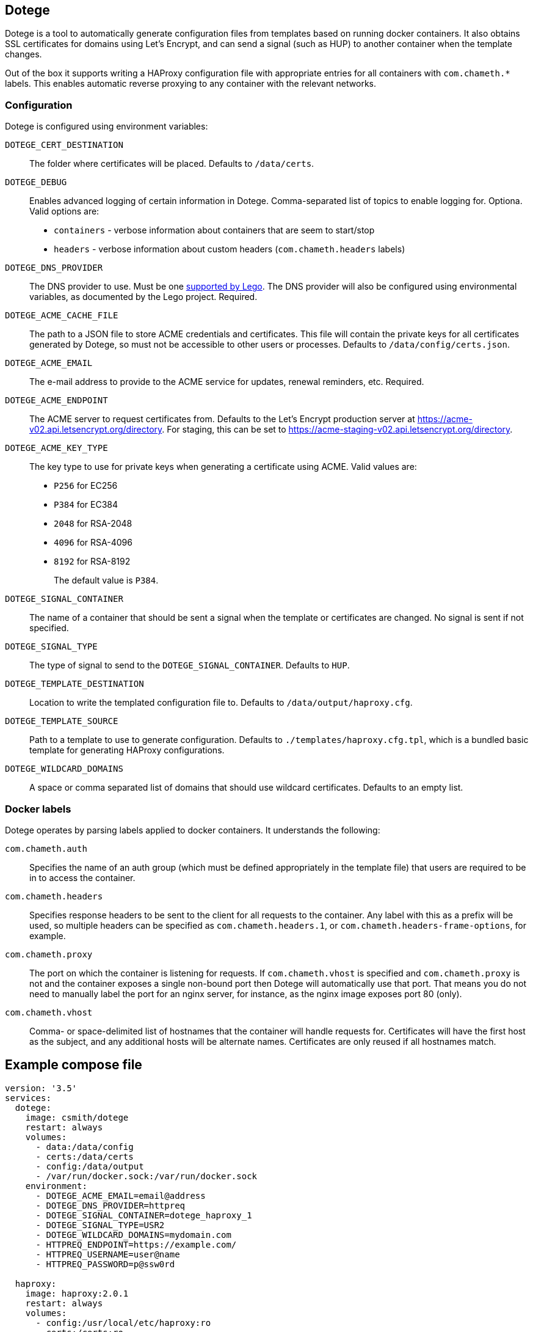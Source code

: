 == Dotege

Dotege is a tool to automatically generate configuration files from templates
based on running docker containers. It also obtains SSL certificates for
domains using Let's Encrypt, and can send a signal (such as HUP) to another
container when the template changes.

Out of the box it supports writing a HAProxy configuration file with
appropriate entries for all containers with `com.chameth.*` labels.
This enables automatic reverse proxying to any container with the
relevant networks.

=== Configuration

Dotege is configured using environment variables:

`DOTEGE_CERT_DESTINATION`::
The folder where certificates will be placed. Defaults to `/data/certs`.

`DOTEGE_DEBUG`::
Enables advanced logging of certain information in Dotege. Comma-separated list of
topics to enable logging for. Optiona. Valid options are:

 * `containers` - verbose information about containers that are seem to start/stop
 * `headers` - verbose information about custom headers (`com.chameth.headers` labels)

`DOTEGE_DNS_PROVIDER`::
The DNS provider to use. Must be one https://go-acme.github.io/lego/dns/[supported by Lego].
The DNS provider will also be configured using environmental variables, as documented by
the Lego project. Required.

`DOTEGE_ACME_CACHE_FILE`::
The path to a JSON file to store ACME credentials and certificates. This file will
contain the private keys for all certificates generated by Dotege, so must not
be accessible to other users or processes. Defaults to `/data/config/certs.json`.

`DOTEGE_ACME_EMAIL`::
The e-mail address to provide to the ACME service for updates, renewal reminders, etc.
Required.

`DOTEGE_ACME_ENDPOINT`::
The ACME server to request certificates from. Defaults to the Let's Encrypt production
server at https://acme-v02.api.letsencrypt.org/directory. For staging, this can be set
to https://acme-staging-v02.api.letsencrypt.org/directory.

`DOTEGE_ACME_KEY_TYPE`::
The key type to use for private keys when generating a certificate using ACME. Valid
values are:
+
  * `P256` for EC256
  * `P384` for EC384
  * `2048` for RSA-2048
  * `4096` for RSA-4096
  * `8192` for RSA-8192
+
The default value is `P384`.

`DOTEGE_SIGNAL_CONTAINER`::
The name of a container that should be sent a signal when the template or certificates
are changed. No signal is sent if not specified.

`DOTEGE_SIGNAL_TYPE`::
The type of signal to send to the `DOTEGE_SIGNAL_CONTAINER`. Defaults to `HUP`.

`DOTEGE_TEMPLATE_DESTINATION`::
Location to write the templated configuration file to. Defaults to `/data/output/haproxy.cfg`.

`DOTEGE_TEMPLATE_SOURCE`::
Path to a template to use to generate configuration. Defaults to `./templates/haproxy.cfg.tpl`,
which is a bundled basic template for generating HAProxy configurations.

`DOTEGE_WILDCARD_DOMAINS`::
A space or comma separated list of domains that should use wildcard certificates.
Defaults to an empty list.

=== Docker labels

Dotege operates by parsing labels applied to docker containers. It understands the following:

`com.chameth.auth`::
Specifies the name of an auth group (which must be defined appropriately in the template file)
that users are required to be in to access the container.

`com.chameth.headers`::
Specifies response headers to be sent to the client for all requests to the container. Any
label with this as a prefix will be used, so multiple headers can be specified as
`com.chameth.headers.1`, or `com.chameth.headers-frame-options`, for example.

`com.chameth.proxy`::
The port on which the container is listening for requests. If `com.chameth.vhost` is specified
and `com.chameth.proxy` is not and the container exposes a single non-bound port then Dotege
will automatically use that port. That means you do not need to manually label the port for an
nginx server, for instance, as the nginx image exposes port 80 (only).

`com.chameth.vhost`::
Comma- or space-delimited list of hostnames that the container will handle requests for.
Certificates will have the first host as the subject, and any additional hosts will be
alternate names. Certificates are only reused if all hostnames match.

== Example compose file

[source,yaml]
----
version: '3.5'
services:
  dotege:
    image: csmith/dotege
    restart: always
    volumes:
      - data:/data/config
      - certs:/data/certs
      - config:/data/output
      - /var/run/docker.sock:/var/run/docker.sock
    environment:
      - DOTEGE_ACME_EMAIL=email@address
      - DOTEGE_DNS_PROVIDER=httpreq
      - DOTEGE_SIGNAL_CONTAINER=dotege_haproxy_1
      - DOTEGE_SIGNAL_TYPE=USR2
      - DOTEGE_WILDCARD_DOMAINS=mydomain.com
      - HTTPREQ_ENDPOINT=https://example.com/
      - HTTPREQ_USERNAME=user@name
      - HTTPREQ_PASSWORD=p@ssw0rd

  haproxy:
    image: haproxy:2.0.1
    restart: always
    volumes:
      - config:/usr/local/etc/haproxy:ro
      - certs:/certs:ro
    ports:
      - 443:443
      - 80:80
    networks:
      - web

networks:
  web:
    external: true

volumes:
  data:
  certs:
  config:
----

This creates an instance of Dotege, configured to use `httpreq` to perform DNS
operations in order to generate SSL certificates. You can see the list of
supported providers and their required environment variables in the
https://go-acme.github.io/lego/dns/[Lego docs].

The haproxy instance has read-only access to the config and certs volumes that
will be populated by Dotege, and Dotege will send it the `USR2` signal whenever
the config or certs change. With the default haproxy image this will cause it
to reload the configuration.

Container names must be resolvable from the haproxy container with the default
template. This means the haproxy container should be on the same network as
the containers it's proxying to. I recommend creating a global 'web' network
(or similar) that all web-facing containers sit in.

== Contributing

Contributions are welcome!

There is a https://pre-commit.com/[pre-commit] to go fmt and run basic checks on
commit; to enable it simply:

    pip install pre-commit
    pre-commit install
